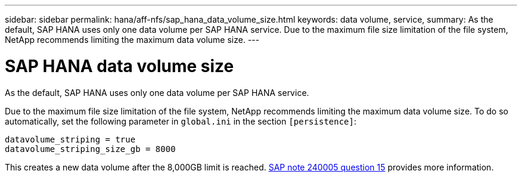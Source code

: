 ---
sidebar: sidebar
permalink: hana/aff-nfs/sap_hana_data_volume_size.html
keywords: data volume, service,
summary: As the default, SAP HANA uses only one data volume per SAP HANA service. Due to the maximum file size limitation of the file system, NetApp recommends limiting the maximum data volume size.
---

= SAP HANA data volume size
:hardbreaks:
:nofooter:
:icons: font
:linkattrs:
:imagesdir: ./../media/

[.lead]
As the default, SAP HANA uses only one data volume per SAP HANA service. 

Due to the maximum file size limitation of the file system, NetApp recommends limiting the maximum data volume size. To do so automatically, set the following parameter in `global.ini` in the section `[persistence]`:

....
datavolume_striping = true
datavolume_striping_size_gb = 8000
....

This creates a new data volume after the 8,000GB limit is reached. https://launchpad.support.sap.com/[SAP note 240005 question 15^] provides more information.